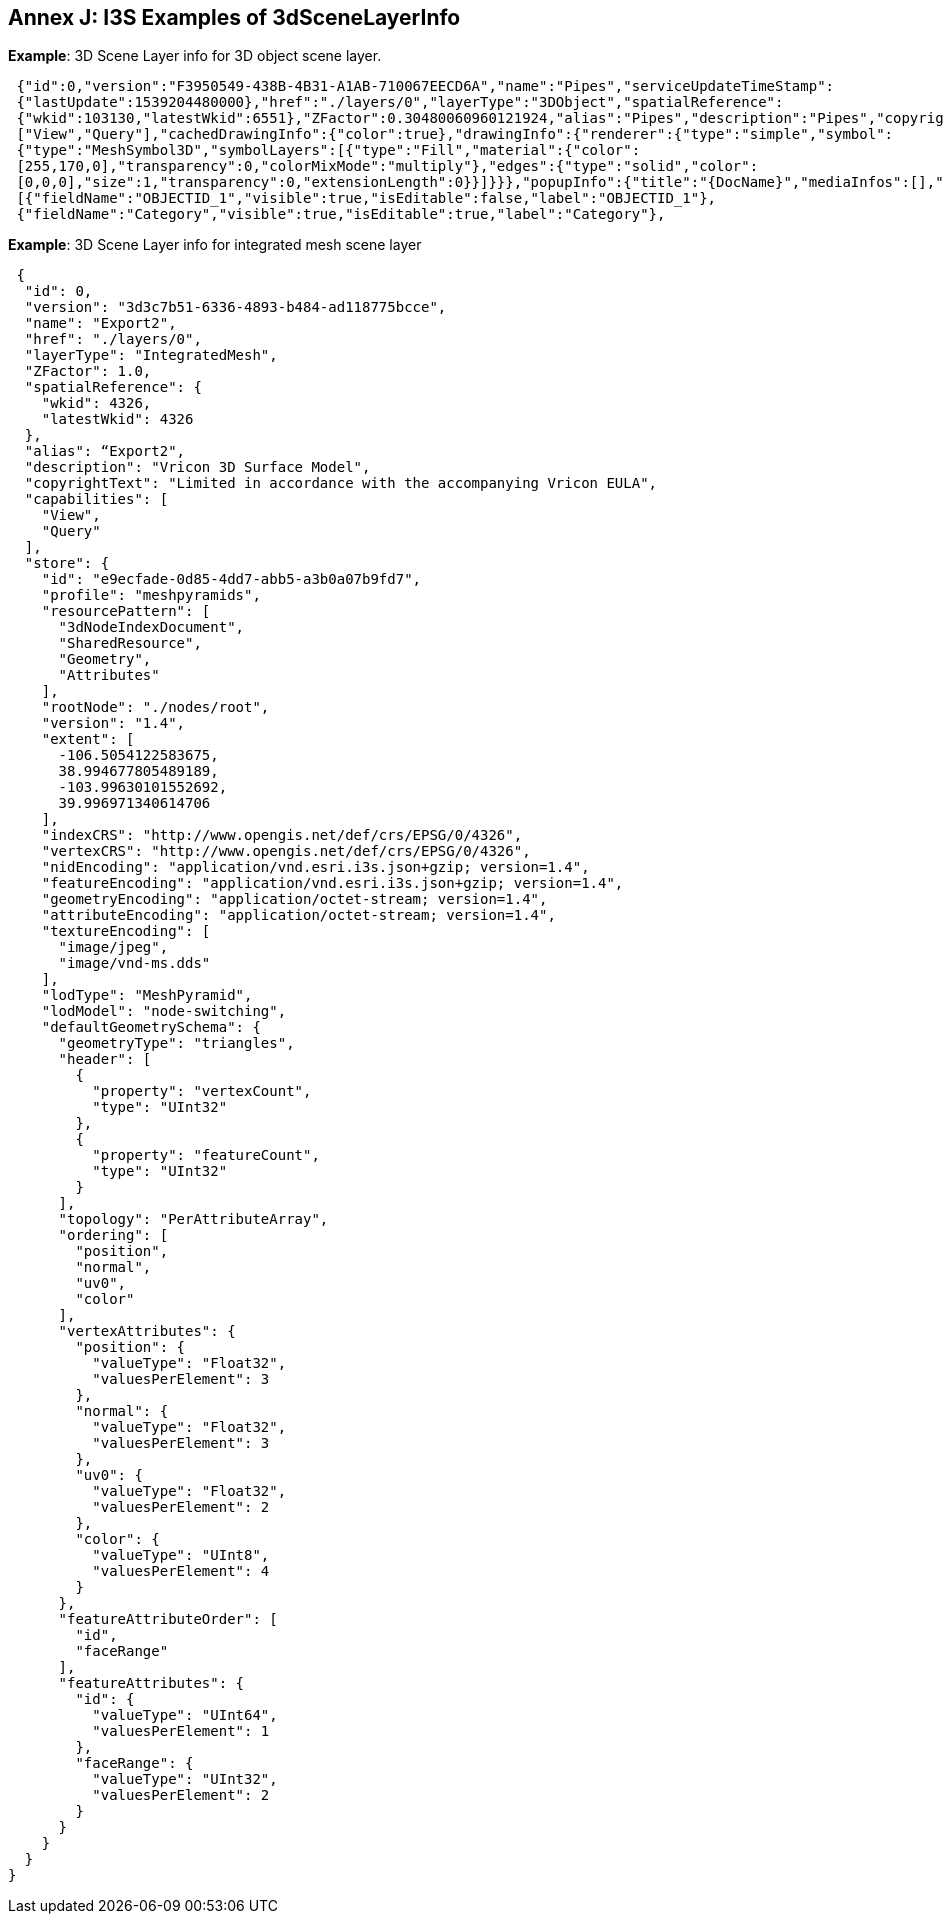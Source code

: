 [annex-j]
:appendix-caption: Annex J

== Annex J: I3S Examples of 3dSceneLayerInfo

*Example*: 3D Scene Layer info for 3D object scene layer.

```json

 {"id":0,"version":"F3950549-438B-4B31-A1AB-710067EECD6A","name":"Pipes","serviceUpdateTimeStamp":
 {"lastUpdate":1539204480000},"href":"./layers/0","layerType":"3DObject","spatialReference":
 {"wkid":103130,"latestWkid":6551},"ZFactor":0.30480060960121924,"alias":"Pipes","description":"Pipes","copyrightText":"","capabilities":
 ["View","Query"],"cachedDrawingInfo":{"color":true},"drawingInfo":{"renderer":{"type":"simple","symbol":
 {"type":"MeshSymbol3D","symbolLayers":[{"type":"Fill","material":{"color":
 [255,170,0],"transparency":0,"colorMixMode":"multiply"},"edges":{"type":"solid","color":
 [0,0,0],"size":1,"transparency":0,"extensionLength":0}}]}}},"popupInfo":{"title":"{DocName}","mediaInfos":[],"fieldInfos":
 [{"fieldName":"OBJECTID_1","visible":true,"isEditable":false,"label":"OBJECTID_1"},
 {"fieldName":"Category","visible":true,"isEditable":true,"label":"Category"},

```

*Example*: 3D Scene Layer info for integrated mesh scene layer

```
 {
  "id": 0,
  "version": "3d3c7b51-6336-4893-b484-ad118775bcce",
  "name": "Export2",
  "href": "./layers/0",
  "layerType": "IntegratedMesh",
  "ZFactor": 1.0,
  "spatialReference": {
    "wkid": 4326,
    "latestWkid": 4326
  },
  "alias": “Export2",
  "description": "Vricon 3D Surface Model",
  "copyrightText": "Limited in accordance with the accompanying Vricon EULA",
  "capabilities": [
    "View",
    "Query"
  ],
  "store": {
    "id": "e9ecfade-0d85-4dd7-abb5-a3b0a07b9fd7",
    "profile": "meshpyramids",
    "resourcePattern": [
      "3dNodeIndexDocument",
      "SharedResource",
      "Geometry",
      "Attributes"
    ],
    "rootNode": "./nodes/root",
    "version": "1.4",
    "extent": [
      -106.5054122583675,
      38.994677805489189,
      -103.99630101552692,
      39.996971340614706
    ],
    "indexCRS": "http://www.opengis.net/def/crs/EPSG/0/4326",
    "vertexCRS": "http://www.opengis.net/def/crs/EPSG/0/4326",
    "nidEncoding": "application/vnd.esri.i3s.json+gzip; version=1.4",
    "featureEncoding": "application/vnd.esri.i3s.json+gzip; version=1.4",
    "geometryEncoding": "application/octet-stream; version=1.4",
    "attributeEncoding": "application/octet-stream; version=1.4",
    "textureEncoding": [
      "image/jpeg",
      "image/vnd-ms.dds"
    ],
    "lodType": "MeshPyramid",
    "lodModel": "node-switching",
    "defaultGeometrySchema": {
      "geometryType": "triangles",
      "header": [
        {
          "property": "vertexCount",
          "type": "UInt32"
        },
        {
          "property": "featureCount",
          "type": "UInt32"
        }
      ],
      "topology": "PerAttributeArray",
      "ordering": [
        "position",
        "normal",
        "uv0",
        "color"
      ],
      "vertexAttributes": {
        "position": {
          "valueType": "Float32",
          "valuesPerElement": 3
        },
        "normal": {
          "valueType": "Float32",
          "valuesPerElement": 3
        },
        "uv0": {
          "valueType": "Float32",
          "valuesPerElement": 2
        },
        "color": {
          "valueType": "UInt8",
          "valuesPerElement": 4
        }
      },
      "featureAttributeOrder": [
        "id",
        "faceRange"
      ],
      "featureAttributes": {
        "id": {
          "valueType": "UInt64",
          "valuesPerElement": 1
        },
        "faceRange": {
          "valueType": "UInt32",
          "valuesPerElement": 2
        }
      }
    }
  }
} 
```

